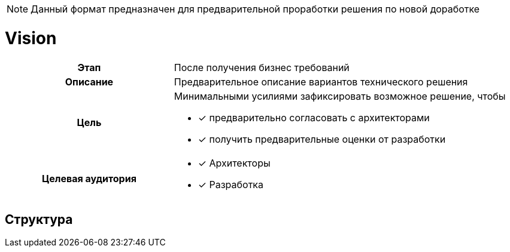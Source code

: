 :page-title: Vision
:page-parent: Templates
:page-nav_order: 1
:page-has_children: true
:doctype: book

NOTE: Данный формат предназначен для предварительной проработки решения по новой доработке

= Vision

[cols="1h,2d"]
|===

|Этап
|После получения бизнес требований

|Описание
|Предварительное описание вариантов технического решения

|Цель
a|
Минимальными усилиями зафиксировать возможное решение, чтобы

* [*] предварительно согласовать с архитекторами
* [*] получить предварительные оценки от разработки

|Целевая аудитория
a|

* [*] Архитекторы
* [*] Разработка

|===

== Структура

